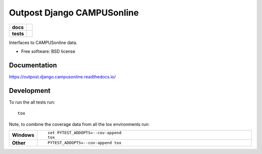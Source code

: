 ===========================
Outpost Django CAMPUSonline
===========================

.. start-badges

.. list-table::
    :stub-columns: 1

    * - docs
      - |docs|
    * - tests
      - | |travis| |requires|
        | |codecov|

.. |docs| image:: https://readthedocs.org/projects/outpost/badge/?style=flat
    :target: https://readthedocs.org/projects/outpost.django.campusonline
    :alt: Documentation Status

.. |travis| image:: https://travis-ci.org/medunigraz/outpost.django.campusonline.svg?branch=master
    :alt: Travis-CI Build Status
    :target: https://travis-ci.org/medunigraz/outpost.django.campusonline

.. |requires| image:: https://requires.io/github/medunigraz/outpost.django.campusonline/requirements.svg?branch=master
    :alt: Requirements Status
    :target: https://requires.io/github/medunigraz/outpost.django.campusonline/requirements/?branch=master

.. |codecov| image:: https://codecov.io/github/medunigraz/outpost.django.campusonline/coverage.svg?branch=master
    :alt: Coverage Status
    :target: https://codecov.io/github/medunigraz/outpost.django.campusonline

.. end-badges

Interfaces to CAMPUSonline data.

* Free software: BSD license

Documentation
=============

https://outpost.django.campusonline.readthedocs.io/

Development
===========

To run the all tests run::

    tox

Note, to combine the coverage data from all the tox environments run:

.. list-table::
    :widths: 10 90
    :stub-columns: 1

    - - Windows
      - ::

            set PYTEST_ADDOPTS=--cov-append
            tox

    - - Other
      - ::

            PYTEST_ADDOPTS=--cov-append tox
